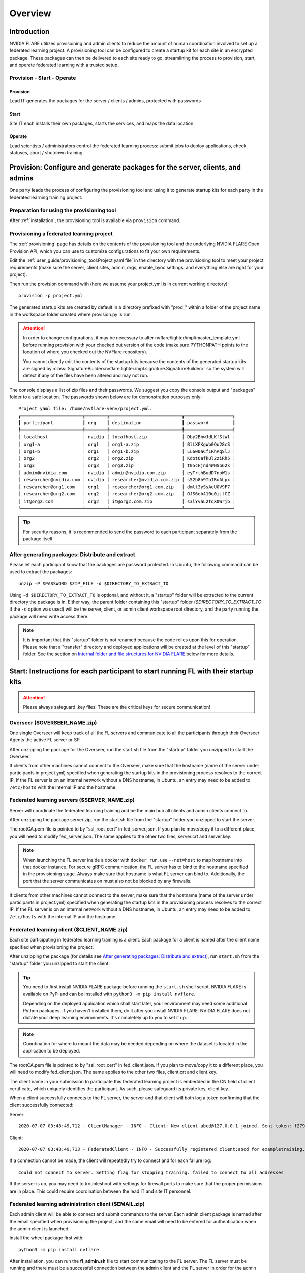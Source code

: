 ########
Overview
########

************
Introduction
************

NVIDIA FLARE utilizes provisioning and admin clients to reduce the amount of human coordination involved to set up a
federated learning project. A provisioning tool can be configured to create a startup kit for each site in an encrypted
package. These packages can then be delivered to each site ready to go, streamlining the process to provision, start,
and operate federated learning with a trusted setup.

Provision - Start - Operate
===========================

Provision
---------
Lead IT generates the packages for the server / clients / admins, protected with passwords

Start
-----
Site IT each installs their own packages, starts the services, and maps the data location

Operate
-------
Lead scientists / administrators control the federated learning process: submit jobs to deploy applications, check statuses, abort / shutdown training

.. _provisioned_setup:

******************************************************************************
Provision: Configure and generate packages for the server, clients, and admins
******************************************************************************
One party leads the process of configuring the provisioning tool and using it to generate startup kits for each party in
the federated learning training project:

Preparation for using the provisioning tool
===========================================
After :ref:`installation`, the provisioning tool is available via ``provision`` command.

Provisioning a federated learning project
=========================================
The :ref:`provisioning` page has details on the contents of the provisioning tool and the underlying NVIDIA FLARE Open
Provision API, which you can use to customize configurations to fit your own requirements.

Edit the :ref:`user_guide/provisioning_tool:Project yaml file` in the directory with the provisioning tool to meet your
project requirements (make sure the server, client sites, admin, orgs, enable_byoc settings, and everything else are right
for your project).

Then run the provision command with (here we assume your project.yml is in current working directory)::

    provision -p project.yml

The generated startup kits are created by default in a directory prefixed with "prod_" within a folder of the project
name in the workspace folder created where provision.py is run.

.. attention::

   In order to change configurations, it may be necessary to alter nvflare/lighter/impl/master_template.yml before
   running provision with your checked out version of the code (make sure PYTHONPATH points to the location of where you
   checked out the NVFlare repository).

   You cannot directly edit the contents of the startup kits because the contents of the generated startup kits are
   signed by :class:`SignatureBuilder<nvflare.lighter.impl.signature.SignatureBuilder>` so the system will detect if any
   of the files have been altered and may not run.

The console displays a list of zip files and their passwords. We suggest you copy the console output
and "packages" folder to a safe location. The passwords shown below are for demonstration purposes only::

    Project yaml file: /home/nvflare-venv/project.yml.
    ┏━━━━━━━━━━━━━━━━━━━━━━━┳━━━━━━━━┳━━━━━━━━━━━━━━━━━━━━━━━━━━━┳━━━━━━━━━━━━━━━━━━┓
    ┃ participant           ┃ org    ┃ destination               ┃ password         ┃
    ┡━━━━━━━━━━━━━━━━━━━━━━━╇━━━━━━━━╇━━━━━━━━━━━━━━━━━━━━━━━━━━━╇━━━━━━━━━━━━━━━━━━┩
    │ localhost             │ nvidia │ localhost.zip             │ Dby2BhwJdLKfStWl │
    │ org1-a                │ org1   │ org1-a.zip                │ BlLXFKgWp0Qu28cS │
    │ org1-b                │ org1   │ org1-b.zip                │ Lu6w0aCf1RhAqSlJ │
    │ org2                  │ org2   │ org2.zip                  │ KdotOafkUl2ziRh5 │
    │ org3                  │ org3   │ org3.zip                  │ t05cHjnd4WNSo62x │
    │ admin@nvidia.com      │ nvidia │ admin@nvidia.com.zip      │ eyTrthBudD7noW1s │
    │ researcher@nvidia.com │ nvidia │ researcher@nvidia.com.zip │ s52b8h9ToIRuALpx │
    │ researcher@org1.com   │ org1   │ researcher@org1.com.zip   │ dmlt3ySsAeU0V9F7 │
    │ researcher@org2.com   │ org2   │ researcher@org2.com.zip   │ GJS6eb410q0ijlCZ │
    │ it@org2.com           │ org2   │ it@org2.com.zip           │ s3lYvaL2tqX0Wrjb │
    └───────────────────────┴────────┴───────────────────────────┴──────────────────┘

.. tip:: For security reasons, it is recommended to send the password to each participant separately from the package itself.

After generating packages: Distribute and extract
=================================================
Please let each participant know that the packages are password protected. In Ubuntu, the following command can be used
to extract the packages::

    unzip -P $PASSWORD $ZIP_FILE -d $DIRECTORY_TO_EXTRACT_TO

Using ``-d $DIRECTORY_TO_EXTRACT_TO`` is optional, and without it, a "startup" folder will be extracted to the current
directory the package is in. Either way, the parent folder containing this "startup" folder (*$DIRECTORY_TO_EXTRACT_TO*
if the ``-d`` option was used) will be the server, client, or admin client workspace root directory, and the party
running the package will need write access there.

.. note::

   It is important that this "startup" folder is not renamed because the code relies upon this for operation. Please
   note that a "transfer" directory and deployed applications will be created at the level of this "startup" folder. See the
   section on `Internal folder and file structures for NVIDIA FLARE`_ below for more details.

************************************************************************************
Start: Instructions for each participant to start running FL with their startup kits
************************************************************************************

.. attention:: Please always safeguard .key files! These are the critical keys for secure communication!

Overseer ($OVERSEER_NAME.zip)
=============================
One single Overseer will keep track of all the FL servers and communicate to all the participants through their Overseer
Agents the active FL server or SP.

After unzipping the package for the Overseer, run the start.sh file from the "startup" folder you unzipped to start the Overseer.

If clients from other machines cannot connect to the Overseer, make sure that the hostname (name of the server under
participants in project.yml) specified when generating the startup kits in the provisioning process resolves to the
correct IP. If the FL server is on an internal network without a DNS hostname, in Ubuntu, an entry may need to be added
to ``/etc/hosts`` with the internal IP and the hostname.

Federated learning servers ($SERVER_NAME.zip)
=============================================
Server will coordinate the federated learning training and be the main hub all clients and admin
clients connect to.

After unzipping the package server.zip, run the start.sh file from the "startup" folder you unzipped to start the server.

The rootCA.pem file is pointed to by "ssl_root_cert" in fed_server.json.  If you plan to move/copy it to a different place,
you will need to modify fed_server.json.  The same applies to the other two files, server.crt and server.key.

.. note::

   When launching the FL server inside a docker with ``docker run``, use ``--net=host`` to map hostname into that
   docker instance.  For secure gRPC communication, the FL server has to bind to the hostname specified in the
   provisioning stage. Always make sure that hostname is what FL server can bind to. Additionally,
   the port that the server communicates on must also not be blocked by any firewalls.

If clients from other machines cannot connect to the server, make sure that the hostname (name of the server under
participants in project.yml) specified when generating the startup kits in the provisioning process resolves to the
correct IP. If the FL server is on an internal network without a DNS hostname, in Ubuntu, an entry may need to be added
to ``/etc/hosts`` with the internal IP and the hostname.

Federated learning client ($CLIENT_NAME.zip)
============================================
Each site participating in federated learning training is a client. Each package for a client is named after the client
name specified when provisioning the project.

After unzipping the package (for details see `After generating packages: Distribute and extract`_), run ``start.sh``
from the "startup" folder you unzipped to start the client.

.. tip::

   You need to first install NVIDIA FLARE package before running the ``start.sh`` shell script.  NVIDIA FLARE is available
   on PyPi and can be installed with ``python3 -m pip install nvflare``.

   Depending on the deployed application which shall start later, your environment may need some additional
   Python packages.  If you haven't installed them, do it after you install NVIDIA FLARE.  NVIDIA FLARE does not dictate
   your deep learning environments.  It's completely up to you to set it up.

.. note::

    Coordination for where to mount the data may be needed depending on where the dataset is located in the application to be deployed.

The rootCA.pem file is pointed to by "ssl_root_cert" in fed_client.json.  If you plan to move/copy it to a different place,
you will need to modify fed_client.json.  The same applies to the other two files, client.crt and client.key.

The client name in your submission to participate this federated learning project is embedded in the CN field of client
certificate, which uniquely identifies the participant. As such, please safeguard its private key, client.key.

When a client successfully connects to the FL server, the server and that client will both log a token confirming that
the client successfully connected:

Server::

    2020-07-07 03:48:49,712 - ClientManager - INFO - Client: New client abcd@127.0.0.1 joined. Sent token: f279157b-df8c-aa1b-8560-2c43efa257bc.  Total clients: 1

Client::

    2020-07-07 03:48:49,713 - FederatedClient - INFO - Successfully registered client:abcd for exampletraining. Got token:f279157b-df8c-aa1b-8560-2c43efa257bc

If a connection cannot be made, the client will repeatedly try to connect and for each failure log::

    Could not connect to server. Setting flag for stopping training. failed to connect to all addresses

If the server is up, you may need to troubleshoot with settings for firewall ports to make sure that the proper
permissions are in place. This could require coordination between the lead IT and site IT personnel.

Federated learning administration client ($EMAIL.zip)
=====================================================
Each admin client will be able to connect and submit commands to the server. Each admin client package is named after
the email specified when provisioning the project, and the same email will need to be entered for authentication when
the admin client is launched.

Install the wheel package first with::

    python3 -m pip install nvflare


After installation, you can run the **fl_admin.sh** file to start communicating to the FL server.
The FL server must be running and there must be a successful connection between the admin
client and the FL server in order for the admin client to start. For the prompt **User Name:**, enter the email that was
used for that admin client in the provisioning of the project.

The rootCA.pem file is pointed to by "ca_cert" in fl_admin.sh.  If you plan to move/copy it to a different place,
you will need to modify the corresponding script.  The same applies to the other two files, client.crt and client.key.

The email to participate this FL project is embedded in the CN field of client certificate, which uniquely identifies
the participant. As such, please safeguard its private key, client.key.

.. attention::

   You will need write access in the directory containing the "startup" folder because the "transfer" directory for
   uploading files as well as directories created for federated learning runs will live here. For details, see
   `Internal folder and file structures for NVIDIA FLARE`_.

*******************************************************
Operate: Running federated learning as an administrator
*******************************************************

Running federated learning from the administration client
=========================================================
With all connections between the FL server, FL clients, and administration clients open and all of the parties
started successfully as described in the preceding section, `Federated learning administration client ($EMAIL.zip)`_,
admin commands can be used to operate a federated learning project. The FLAdminAPI provides a way to programmatically
issue commands to operate the system so it can be run with a script.

For a complete list of admin commands, see :ref:`operating_nvflare`.

For examples of using the commands to operate a FL system, see the examples in the :ref:`quickstart` section.

****************************************************
Internal folder and file structures for NVIDIA FLARE
****************************************************

Server side folder and file structure
=====================================
::

    /some_path_on_fl_server/fl_server_workspace_root/
        admin_audit.log
        log.txt
        startup/
            authorization.json
            fed_server.json
            log.config
            readme.txt
            rootCA.pem
            server_context.tenseal
            server.crt
            server.key
            signature.pkl
            start.sh
            stop_fl.sh
            sub_start.sh
        transfer/
        run_1/
            mmar_server/
                config/
                models/
                resources/
            mmar_client1/
                config/
                models/
                resources/
            mmar_client2/
                config/
                models/
                resources/
            ...
            cross_validation/
        run_2/
            ......

Client side folder and file structure
=====================================
::

    /some_path_on_fl_client/fl_client_workspace_root/
        log.txt
        startup/
            client_context.tenseal
            client.crt
            client.key
            fed_client.json
            log.config
            readme.txt
            rootCA.pem
            signature.pkl
            start.sh
            stop_fl.sh
            sub_start.sh
        transfer/
        run_1/
            mmar_client1/
                config/
                cross_validation/
                models/
                resources/
        run_2/
            mmar_client1/
                config/
                cross_validation/
                models/
                resources/
        run_3/
            ......

Administrator side folder and file structure
============================================
::

    /some_path_on_fl_admin/fl_administrator_workspace_root/
        startup/
            client.crt
            client.key
            fl_admin.sh
            readme.txt
            rootCA.pem
            signature.pkl
        transfer/
            application_for_uploading/
                config/
                models/
                resources/
            application2_for_uploading/
                config/
                models/
                resources/
